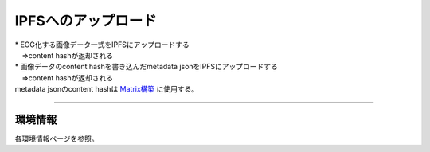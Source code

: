 ###########################
IPFSへのアップロード
###########################

| * EGG化する画像データ一式をIPFSにアップロードする
| 　⇒content hashが返却される
| * 画像データのcontent hashを書き込んだmetadata jsonをIPFSにアップロードする
| 　⇒content hashが返却される
| metadata jsonのcontent hashは `Matrix構築 <../egg-management/matrix-development.html>`_ に使用する。

--------------------

環境情報
==========================

各環境情報ページを参照。

